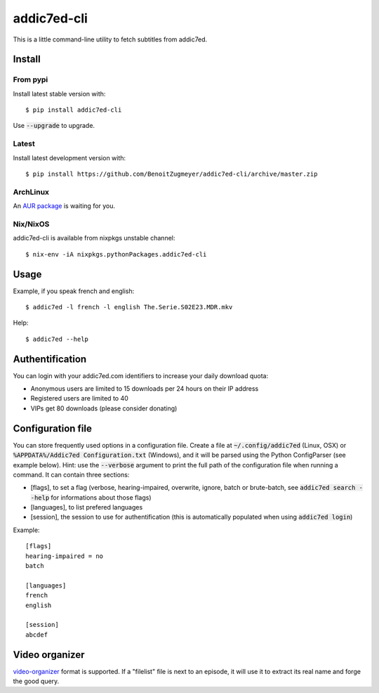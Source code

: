 ============
addic7ed-cli
============

This is a little command-line utility to fetch subtitles from addic7ed.

.. image:: https://travis-ci.org/BenoitZugmeyer/addic7ed-cli.svg?branch=master
    :target: https://travis-ci.org/BenoitZugmeyer/addic7ed-cli

Install
=======

From pypi
---------

Install latest stable version with::

    $ pip install addic7ed-cli

Use :code:`--upgrade` to upgrade.

Latest
------

Install latest development version with::

    $ pip install https://github.com/BenoitZugmeyer/addic7ed-cli/archive/master.zip

ArchLinux
---------

An `AUR package`_ is waiting for you.

Nix/NixOS
---------

addic7ed-cli is available from nixpkgs unstable channel::

    $ nix-env -iA nixpkgs.pythonPackages.addic7ed-cli

Usage
=====

Example, if you speak french and english::

    $ addic7ed -l french -l english The.Serie.S02E23.MDR.mkv


Help::

    $ addic7ed --help


Authentification
================

You can login with your addic7ed.com identifiers to increase your daily
download quota:

* Anonymous users are limited to 15 downloads per 24 hours on their IP
  address

* Registered users are limited to 40

* VIPs get 80 downloads (please consider donating)

Configuration file
==================

You can store frequently used options in a configuration file. Create a
file at :code:`~/.config/addic7ed` (Linux, OSX) or
:code:`%APPDATA%/Addic7ed Configuration.txt` (Windows), and it will be
parsed using the Python ConfigParser (see example below). Hint: use the
:code:`--verbose` argument to print the full path of the configuration
file when running a command. It can contain three sections:

* [flags], to set a flag (verbose, hearing-impaired, overwrite, ignore,
  batch or brute-batch, see :code:`addic7ed search --help` for
  informations about those flags)

* [languages], to list prefered languages

* [session], the session to use for authentification (this is automatically
  populated when using :code:`addic7ed login`)

Example::

    [flags]
    hearing-impaired = no
    batch

    [languages]
    french
    english

    [session]
    abcdef

Video organizer
===============

video-organizer_ format is supported. If a "filelist" file is next to an
episode, it will use it to extract its real name and forge the good
query.

.. _aur package: https://aur.archlinux.org/packages/addic7ed-cli
.. _video-organizer: https://github.com/JoelSjogren/video-organizer
